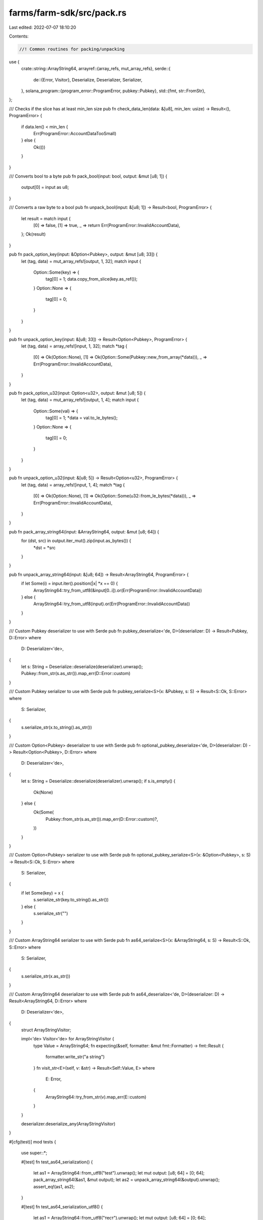 farms/farm-sdk/src/pack.rs
==========================

Last edited: 2022-07-07 18:10:20

Contents:

.. code-block:: rs

    //! Common routines for packing/unpacking

use {
    crate::string::ArrayString64,
    arrayref::{array_refs, mut_array_refs},
    serde::{
        de::{Error, Visitor},
        Deserialize, Deserializer, Serializer,
    },
    solana_program::{program_error::ProgramError, pubkey::Pubkey},
    std::{fmt, str::FromStr},
};

/// Checks if the slice has at least min_len size
pub fn check_data_len(data: &[u8], min_len: usize) -> Result<(), ProgramError> {
    if data.len() < min_len {
        Err(ProgramError::AccountDataTooSmall)
    } else {
        Ok(())
    }
}

/// Converts bool to a byte
pub fn pack_bool(input: bool, output: &mut [u8; 1]) {
    output[0] = input as u8;
}

/// Converts a raw byte to a bool
pub fn unpack_bool(input: &[u8; 1]) -> Result<bool, ProgramError> {
    let result = match input {
        [0] => false,
        [1] => true,
        _ => return Err(ProgramError::InvalidAccountData),
    };
    Ok(result)
}

pub fn pack_option_key(input: &Option<Pubkey>, output: &mut [u8; 33]) {
    let (tag, data) = mut_array_refs![output, 1, 32];
    match input {
        Option::Some(key) => {
            tag[0] = 1;
            data.copy_from_slice(key.as_ref());
        }
        Option::None => {
            tag[0] = 0;
        }
    }
}

pub fn unpack_option_key(input: &[u8; 33]) -> Result<Option<Pubkey>, ProgramError> {
    let (tag, data) = array_refs![input, 1, 32];
    match *tag {
        [0] => Ok(Option::None),
        [1] => Ok(Option::Some(Pubkey::new_from_array(*data))),
        _ => Err(ProgramError::InvalidAccountData),
    }
}

pub fn pack_option_u32(input: Option<u32>, output: &mut [u8; 5]) {
    let (tag, data) = mut_array_refs![output, 1, 4];
    match input {
        Option::Some(val) => {
            tag[0] = 1;
            *data = val.to_le_bytes();
        }
        Option::None => {
            tag[0] = 0;
        }
    }
}

pub fn unpack_option_u32(input: &[u8; 5]) -> Result<Option<u32>, ProgramError> {
    let (tag, data) = array_refs![input, 1, 4];
    match *tag {
        [0] => Ok(Option::None),
        [1] => Ok(Option::Some(u32::from_le_bytes(*data))),
        _ => Err(ProgramError::InvalidAccountData),
    }
}

pub fn pack_array_string64(input: &ArrayString64, output: &mut [u8; 64]) {
    for (dst, src) in output.iter_mut().zip(input.as_bytes()) {
        *dst = *src
    }
}

pub fn unpack_array_string64(input: &[u8; 64]) -> Result<ArrayString64, ProgramError> {
    if let Some(i) = input.iter().position(|x| *x == 0) {
        ArrayString64::try_from_utf8(&input[0..i]).or(Err(ProgramError::InvalidAccountData))
    } else {
        ArrayString64::try_from_utf8(input).or(Err(ProgramError::InvalidAccountData))
    }
}

/// Custom Pubkey deserializer to use with Serde
pub fn pubkey_deserialize<'de, D>(deserializer: D) -> Result<Pubkey, D::Error>
where
    D: Deserializer<'de>,
{
    let s: String = Deserialize::deserialize(deserializer).unwrap();
    Pubkey::from_str(s.as_str()).map_err(D::Error::custom)
}

/// Custom Pubkey serializer to use with Serde
pub fn pubkey_serialize<S>(x: &Pubkey, s: S) -> Result<S::Ok, S::Error>
where
    S: Serializer,
{
    s.serialize_str(x.to_string().as_str())
}

/// Custom Option<Pubkey> deserializer to use with Serde
pub fn optional_pubkey_deserialize<'de, D>(deserializer: D) -> Result<Option<Pubkey>, D::Error>
where
    D: Deserializer<'de>,
{
    let s: String = Deserialize::deserialize(deserializer).unwrap();
    if s.is_empty() {
        Ok(None)
    } else {
        Ok(Some(
            Pubkey::from_str(s.as_str()).map_err(D::Error::custom)?,
        ))
    }
}

/// Custom Option<Pubkey> serializer to use with Serde
pub fn optional_pubkey_serialize<S>(x: &Option<Pubkey>, s: S) -> Result<S::Ok, S::Error>
where
    S: Serializer,
{
    if let Some(key) = x {
        s.serialize_str(key.to_string().as_str())
    } else {
        s.serialize_str("")
    }
}

/// Custom ArrayString64 serializer to use with Serde
pub fn as64_serialize<S>(x: &ArrayString64, s: S) -> Result<S::Ok, S::Error>
where
    S: Serializer,
{
    s.serialize_str(x.as_str())
}

/// Custom ArrayString64 deserializer to use with Serde
pub fn as64_deserialize<'de, D>(deserializer: D) -> Result<ArrayString64, D::Error>
where
    D: Deserializer<'de>,
{
    struct ArrayStringVisitor;

    impl<'de> Visitor<'de> for ArrayStringVisitor {
        type Value = ArrayString64;
        fn expecting(&self, formatter: &mut fmt::Formatter) -> fmt::Result {
            formatter.write_str("a string")
        }
        fn visit_str<E>(self, v: &str) -> Result<Self::Value, E>
        where
            E: Error,
        {
            ArrayString64::try_from_str(v).map_err(E::custom)
        }
    }

    deserializer.deserialize_any(ArrayStringVisitor)
}

#[cfg(test)]
mod tests {
    use super::*;

    #[test]
    fn test_as64_serialization() {
        let as1 = ArrayString64::from_utf8("test").unwrap();
        let mut output: [u8; 64] = [0; 64];
        pack_array_string64(&as1, &mut output);
        let as2 = unpack_array_string64(&output).unwrap();
        assert_eq!(as1, as2);
    }

    #[test]
    fn test_as64_serialization_utf8() {
        let as1 = ArrayString64::from_utf8("тест").unwrap();
        let mut output: [u8; 64] = [0; 64];
        pack_array_string64(&as1, &mut output);
        let as2 = unpack_array_string64(&output).unwrap();
        assert_eq!(as1, as2);
    }
}


